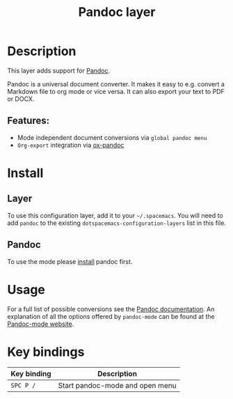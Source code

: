 #+title: Pandoc layer

#+tags: layer|tool

* Table of Contents                     :TOC_5_gh:noexport:
- [[#description][Description]]
  - [[#features][Features:]]
- [[#install][Install]]
  - [[#layer][Layer]]
  - [[#pandoc][Pandoc]]
- [[#usage][Usage]]
- [[#key-bindings][Key bindings]]

* Description
This layer adds support for [[http://pandoc.org/][Pandoc]].

Pandoc is a universal document converter. It makes it easy to e.g. convert a
Markdown file to org mode or vice versa. It can also export your text to PDF or
DOCX.

** Features:
- Mode independent document conversions via =global pandoc menu=
- =Org-export= integration via [[https://github.com/kawabata/ox-pandoc][ox-pandoc]]

* Install
** Layer
To use this configuration layer, add it to your =~/.spacemacs=. You will need to
add =pandoc= to the existing =dotspacemacs-configuration-layers= list in this
file.

** Pandoc
To use the mode please [[http://pandoc.org/installing.html][install]] pandoc first.

* Usage
For a full list of possible conversions see the [[http://pandoc.org/][Pandoc documentation]].
An explanation of all the options offered by =pandoc-mode= can be found at the
[[http://joostkremers.github.io/pandoc-mode/][Pandoc-mode website]].

* Key bindings

| Key binding | Description                     |
|-------------+---------------------------------|
| ~SPC P /~   | Start pandoc-mode and open menu |
